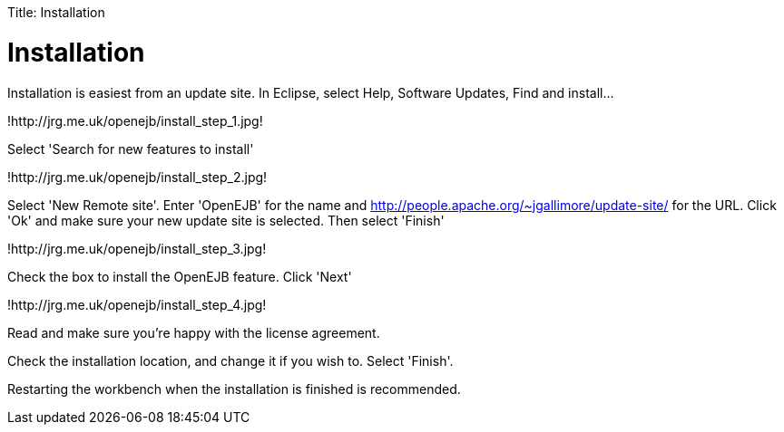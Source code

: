 :doctype: book

Title: Installation +++<a name="Installation-Installation">++++++</a>+++

= Installation

Installation is easiest from an update site.
In Eclipse, select Help, Software Updates, Find and install...

!http://jrg.me.uk/openejb/install_step_1.jpg!

Select 'Search for new features to install'

!http://jrg.me.uk/openejb/install_step_2.jpg!

Select 'New Remote site'.
Enter 'OpenEJB' for the name and http://people.apache.org/~jgallimore/update-site/ for the URL.
Click 'Ok' and make sure your new update site is selected.
Then select 'Finish'

!http://jrg.me.uk/openejb/install_step_3.jpg!

Check the box to install the OpenEJB feature.
Click 'Next'

!http://jrg.me.uk/openejb/install_step_4.jpg!

Read and make sure you're happy with the license agreement.

Check the installation location, and change it if you wish to.
Select 'Finish'.

Restarting the workbench when the installation is finished is recommended.
